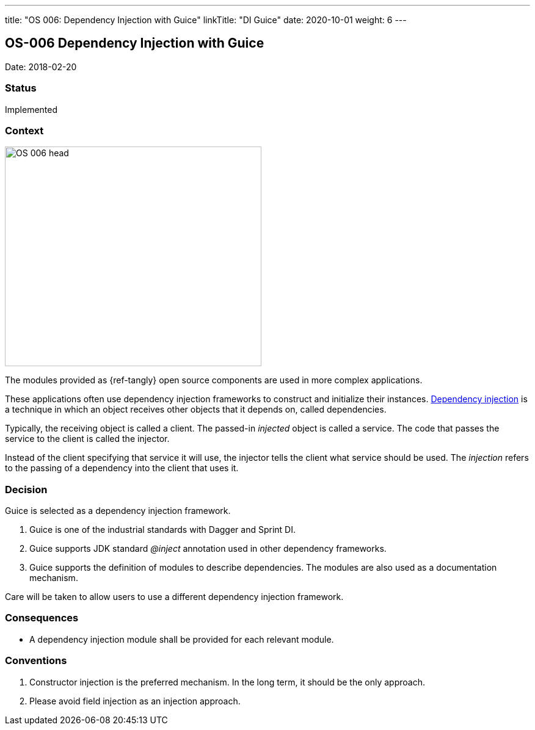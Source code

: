 ---
title: "OS 006: Dependency Injection with Guice"
linkTitle: "DI Guice"
date: 2020-10-01
weight: 6
---

== OS-006 Dependency Injection with Guice

Date: 2018-02-20

=== Status

Implemented

=== Context

image::OS-006-head.png[width=420,height=360,role=left]

The modules provided as {ref-tangly} open source components are used in more complex applications.

These applications often use dependency injection frameworks to construct and initialize their instances.
https://en.wikipedia.org/wiki/Dependency_injection[Dependency injection] is a technique in which an object receives other objects that it depends on, called dependencies.

Typically, the receiving object is called a client.
The passed-in _injected_ object is called a service.
The code that passes the service to the client is called the injector.

Instead of the client specifying that service it will use, the injector tells the client what service should be used.
The _injection_ refers to the passing of a dependency into the client that uses it.

=== Decision

Guice is selected as a dependency injection framework.

. Guice is one of the industrial standards with Dagger and Sprint DI.
. Guice supports JDK standard _@inject_ annotation used in other dependency frameworks.
. Guice supports the definition of modules to describe dependencies.
The modules are also used as a documentation mechanism.

Care will be taken to allow users to use a different dependency injection framework.

=== Consequences

* A dependency injection module shall be provided for each relevant module.

=== Conventions

. Constructor injection is the preferred mechanism.
In the long term, it should be the only approach.
. Please avoid field injection as an injection approach.
